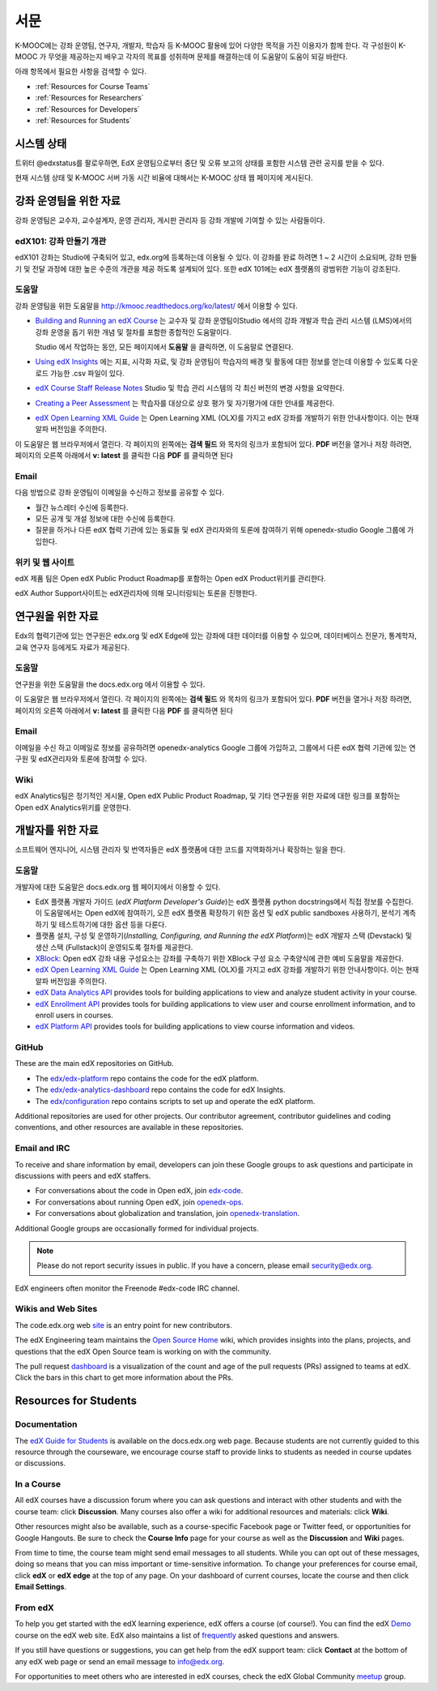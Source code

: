 .. _Preface:

.. Doc team! Be sure that when you make any changes to this file that you also make them to the mirrored file in the edx-analytics-dashboard/docs repository. - Alison 19 Aug 14

############
서문
############

K-MOOC에는 강좌 운영팀, 연구자, 개발자, 학습자 등 K-MOOC 활용에 있어 다양한 목적을 가진 이용자가 함께 한다. 각 구성원이 K-MOOC 가 무엇을 제공하는지 배우고 각자의 목표를 성취하며 문제를 해결하는데 이 도움말이 도움이 되길 바란다. 

아래 항목에서 필요한 사항을 검색할 수 있다.

* :ref:`Resources for Course Teams`
* :ref:`Resources for Researchers`
* :ref:`Resources for Developers`
* :ref:`Resources for Students`


***********************
시스템 상태
***********************

트위터 @edxstatus를 팔로우하면, EdX 운영팀으로부터 중단 및 오류 보고의 상태를 포함한 시스템 관련 공지를 받을 수 있다. 

현재 시스템 상태 및 K-MOOC 서버 가동 시간 비율에 대해서는 K-MOOC 상태 웹 페이지에 게시된다.

.. _Resources for Course Teams:

**************************
강좌 운영팀을 위한 자료
**************************

강좌 운영팀은 교수자, 교수설계자, 운영 관리자, 게시판 관리자 등 강좌 개발에 기여할 수 있는 사람들이다.

edX101: 강좌 만들기 개관
-------------------------------------

edX101 강좌는 Studio에 구축되어 있고, edx.org에 등록하는데 이용될 수 있다. 이 강좌를 완료 하려면 1 ~ 2 시간이 소요되며, 강좌 만들기 및 전달 과정에 대한 높은 수준의 개관을 제공 하도록 설계되어 있다. 또한 edX 101에는  edX 플랫폼의 광범위한 기능이 강조된다.

도움말
-------------

강좌 운영팀을 위한 도움말을 http://kmooc.readthedocs.org/ko/latest/ 에서 이용할 수 있다.

* `Building and Running an edX Course`_ 는 교수자 및 강좌 운영팀이Studio 에서의 강좌 개발과 학습 관리 시스템 (LMS)에서의 강좌 운영을 돕기 위한 개념 및 절차를 포함한 종합적인 도움말이다.

  Studio 에서 작업하는 동안, 모든 페이지에서 **도움말** 을 클릭하면, 이 도움말로 연결된다.

* `Using edX Insights`_ 에는 지표, 시각화 자료, 및 강좌 운영팀이 학습자의 배경 및 활동에 대한 정보를 얻는데 이용할 수 있도록 다운로드 가능한 .csv 파일이 있다.

* `edX Course Staff Release Notes`_ Studio 및 학습 관리 시스템의 각 최신 버전의 변경 사항을 요약한다.

* `Creating a Peer Assessment`_ 는 학습자를 대상으로 상호 평가 및 자기평가에 대한 안내를 제공한다. 

* `edX Open Learning XML Guide`_ 는 Open Learning XML (OLX)를 가지고 edX 강좌를 개발하기 위한 안내사항이다. 이는 현재 알파 버전임을 주의한다.

이 도움말은 웹 브라우저에서 열린다. 각 페이지의 왼쪽에는 **검색 필드** 와 목차의 링크가 포함되어 있다. **PDF** 버전을 열거나 저장 하려면, 페이지의 오른쪽 아래에서 **v: latest** 를 클릭한 다음 **PDF** 를 클릭하면 된다

Email
-----

다음 방법으로 강좌 운영팀이 이메일을 수신하고 정보를 공유할 수 있다.

* 월간 뉴스레터 수신에 등록한다.

* 모든 공개 및 개설 정보에 대한 수신에 등록한다. 

* 질문을 하거나 다른 edX 협력 기관에 있는 동료들 및 edX 관리자와의 토론에 참여하기 위해 openedx-studio Google 그룹에 가입한다.

위키 및 웹 사이트
-------------------

edX 제품 팀은 Open edX Public Product Roadmap를 포함하는  Open edX Product위키를 관리한다. 

edX Author Support사이트는 edX관리자에 의해 모니터링되는 토론을 진행한다.

.. _Resources for Researchers:

**************************
연구원을 위한 자료
**************************

Edx의 협력기관에 있는 연구원은 edx.org 및 edX Edge에 있는 강좌에 대한 데이터를 이용할 수 있으며, 데이터베이스 전문가, 통계학자, 교육 연구자 등에게도 자료가 제공된다. 

도움말
-------------

연구원을 위한 도움말을 the docs.edx.org 에서 이용할 수 있다.

이 도움말은 웹 브라우저에서 열린다. 각 페이지의 왼쪽에는 **검색 필드** 와 목차의 링크가 포함되어 있다. **PDF** 버전을 열거나 저장 하려면, 페이지의 오른쪽 아래에서 **v: latest** 를 클릭한 다음 **PDF** 를 클릭하면 된다

Email
-------

이메일을 수신 하고 이메일로 정보를 공유하려면 openedx-analytics Google 그룹에 가입하고, 그룹에서 다른 edX 협력 기관에 있는 연구원 및 edX관리자와 토론에 참여할 수 있다. 

Wiki
-------------------

edX Analytics팀은 정기적인 게시물, Open edX Public Product Roadmap, 및 기타 연구원을 위한 자료에 대한 링크를 포함하는 Open edX Analytics위키를 운영한다.

.. _Resources for Developers:

**************************
개발자를 위한 자료
**************************

소프트웨어 엔지니어, 시스템 관리자 및 번역자들은 edX 플랫폼에 대한 코드를 지역화하거나 확장하는 일을 한다.

도움말
-------------

개발자에 대한 도움말은 docs.edx.org 웹 페이지에서 이용할 수 있다. 

* EdX 플랫폼 개발자 가이드 (`edX Platform Developer's Guide`)는 edX 플랫폼 python docstrings에서 직접 정보를 수집한다. 이 도움말에서는 Open edX에 참여하기, 오픈 edX 플랫폼 확장하기 위한 옵션 및 edX public sandboxes 사용하기, 분석기 계측하기 및 테스트하기에 대한 옵션 등을 다룬다.

* 플랫폼 설치, 구성 및 운영하기(`Installing, Configuring, and Running the edX Platform`)는 edX 개발자 스택 (Devstack) 및 생산 스택 (Fullstack)이 운영되도록 절차를 제공한다.

* XBlock_: Open edX 강좌 내용 구성요소는 강좌를 구축하기 위한 XBlock 구성 요소 구축양식에 관한 예비 도움말을 제공한다.

* `edX Open Learning XML Guide`_ 는 Open Learning XML (OLX)를 가지고 edX 강좌를 개발하기 위한 안내사항이다. 이는 현재 알파 버전임을 주의한다.

* `edX Data Analytics API`_ provides tools for building applications to view
  and analyze student activity in your course.

* `edX Enrollment API`_ provides tools for building applications to view user
  and course enrollment information, and to enroll users in courses.

* `edX Platform API`_ provides tools for building applications to view course
  information and videos.

GitHub
-------

These are the main edX repositories on GitHub.

* The `edx/edx-platform`_ repo contains the code for the edX platform.

* The `edx/edx-analytics-dashboard`_ repo contains the code for edX Insights.

* The `edx/configuration`_ repo contains scripts to set up and operate the edX
  platform.

Additional repositories are used for other projects. Our contributor agreement,
contributor guidelines and coding conventions, and other resources are
available in these repositories.

Email and IRC
--------------

To receive and share information by email, developers can join these Google
groups to ask questions and participate in discussions with peers and edX
staffers.

* For conversations about the code in Open edX, join `edx-code`_.  
* For conversations about running Open edX, join `openedx-ops`_. 
* For conversations about globalization and translation, join `openedx-translation`_.

Additional Google groups are occasionally formed for individual projects.

.. note:: Please do not report security issues in public. If you have a concern, 
 please email security@edx.org.

EdX engineers often monitor the Freenode #edx-code IRC channel.

Wikis and Web Sites
-------------------

The code.edx.org web site_ is an entry point for new contributors.

The edX Engineering team maintains the `Open Source Home`_ wiki, which provides
insights into the plans, projects, and questions that the edX Open Source team
is working on with the community.

The pull request dashboard_  is a visualization of the count and age of the
pull requests (PRs) assigned to teams at edX. Click the bars in this chart to
get more information about the PRs.

.. _Resources for Students:

**************************
Resources for Students
**************************

Documentation
-------------

The `edX Guide for Students`_ is available on the docs.edx.org web page.
Because students are not currently guided to this resource through the
courseware, we encourage course staff to provide links to students as needed
in course updates or discussions.

In a Course
------------

All edX courses have a discussion forum where you can ask questions and
interact with other students and with the course team: click **Discussion**.
Many courses also offer a wiki for additional resources and materials: click
**Wiki**.

Other resources might also be available, such as a course-specific Facebook
page or Twitter feed, or opportunities for Google Hangouts. Be sure to check
the **Course Info** page for your course as well as the **Discussion** and
**Wiki** pages.

From time to time, the course team might send email messages to all students.
While you can opt out of these messages, doing so means that you can miss
important or time-sensitive information. To change your preferences for course
email, click **edX** or **edX edge** at the top of any page. On your dashboard
of current courses, locate the course and then click **Email Settings**.

From edX
---------

To help you get started with the edX learning experience, edX offers a course
(of course!). You can find the edX Demo_ course on the edX web site. EdX also
maintains a list of frequently_ asked questions and answers.

If you still have questions or suggestions, you can get help from the edX
support team: click **Contact** at the bottom of any edX web page or send an
email message to info@edx.org.

For opportunities to meet others who are interested in edX courses, check the
edX Global Community meetup_ group.

.. _edX Guide for Students: http://edx-guide-for-students.readthedocs.org/en/latest/

.. _edX Open Learning XML Guide: http://edx-open-learning-xml.readthedocs.org/en/latest/index.html

.. _Building and Running an edX Course: http://edx.readthedocs.org/projects/edx-partner-course-staff/en/latest/
.. _Using edX Insights: http://edx-insights.readthedocs.org/en/latest/
.. _edX Course Staff Release Notes: http://edx.readthedocs.org/projects/edx-release-notes/en/latest/
.. _Creating a Peer Assessment: http://edx.readthedocs.org/projects/edx-open-response-assessments/en/latest/
.. _edX Research Guide: http://edx.readthedocs.org/projects/devdata/en/latest/
.. _newsletters: http://edx.us5.list-manage.com/subscribe?u=1822a33c054dc20e223ca40e2&id=aba723f1aa 
.. _release: http://edx.us5.list-manage2.com/subscribe?u=1822a33c054dc20e223ca40e2&id=83e46bd293
.. _openedx-studio: http://groups.google.com/forum/#!forum/openedx-studio
.. _Twitter:  http://twitter.com/edXstatus
.. _edX Status: http://status.edx.org/
.. _Open edX Product: https://edx-wiki.atlassian.net/wiki/display/OPENPROD/Open+edX+Product+Home
.. _Open edX Public Product Roadmap: https://edx-wiki.atlassian.net/wiki/display/OPENPROD/Open+edX+Public+Product+Roadmap
.. _edX Author Support: http://help.edge.edx.org/home
.. _openedx-analytics: http://groups.google.com/forum/#!forum/openedx-analytics
.. _Open edX Analytics: http://edx-wiki.atlassian.net/wiki/display/OA/Open+edX+Analytics+Home
.. _blog: http://engineering.edx.org/
.. _Open Source Home: http://edx-wiki.atlassian.net/wiki/display/OS/Open+Source+Home
.. _XBlock: http://edx.readthedocs.org/projects/xblock/en/latest/
.. _Installing, Configuring, and Running the edX Platform: http://edx.readthedocs.org/projects/edx-installing-configuring-and-running/en/latest/
.. _edX Platform Developer's Guide: http://edx.readthedocs.org/projects/edx-developer-guide/en/latest/
.. _edx/configuration: http://github.com/edx/configuration/wiki
.. _site: http://code.edx.org/
.. _edx/edx-platform: https://github.com/edx/edx-platform
.. _edx/edx-analytics-dashboard: https://github.com/edx/edx-analytics-dashboard
.. _dashboard: http://dash.openedx.org/age.html
.. _Demo: http://www.edx.org/course/edx/edx-edxdemo101-edx-demo-1038
.. _frequently: http://www.edx.org/student-faq
.. _meetup: http://www.meetup.com/edX-Global-Community/
.. _openedx-ops: http://groups.google.com/forum/#!forum/openedx-ops
.. _openedx-translation: http://groups.google.com/forum/#!forum/openedx-translation
.. _edx-code: http://groups.google.com/forum/#!forum/edx-code
.. _edx101: https://www.edx.org/course/overview-creating-edx-course-edx-edx101#.VIIJbWTF_yM
.. _edX Data Analytics API: http://edx.readthedocs.org/projects/edx-data-analytics-api/en/latest/index.html
.. _edX Enrollment API: http://edx.readthedocs.org/projects/edx-enrollment-api/en/latest/
.. _edX Platform API: http://edx.readthedocs.org/projects/edx-platform-api/en/latest/
